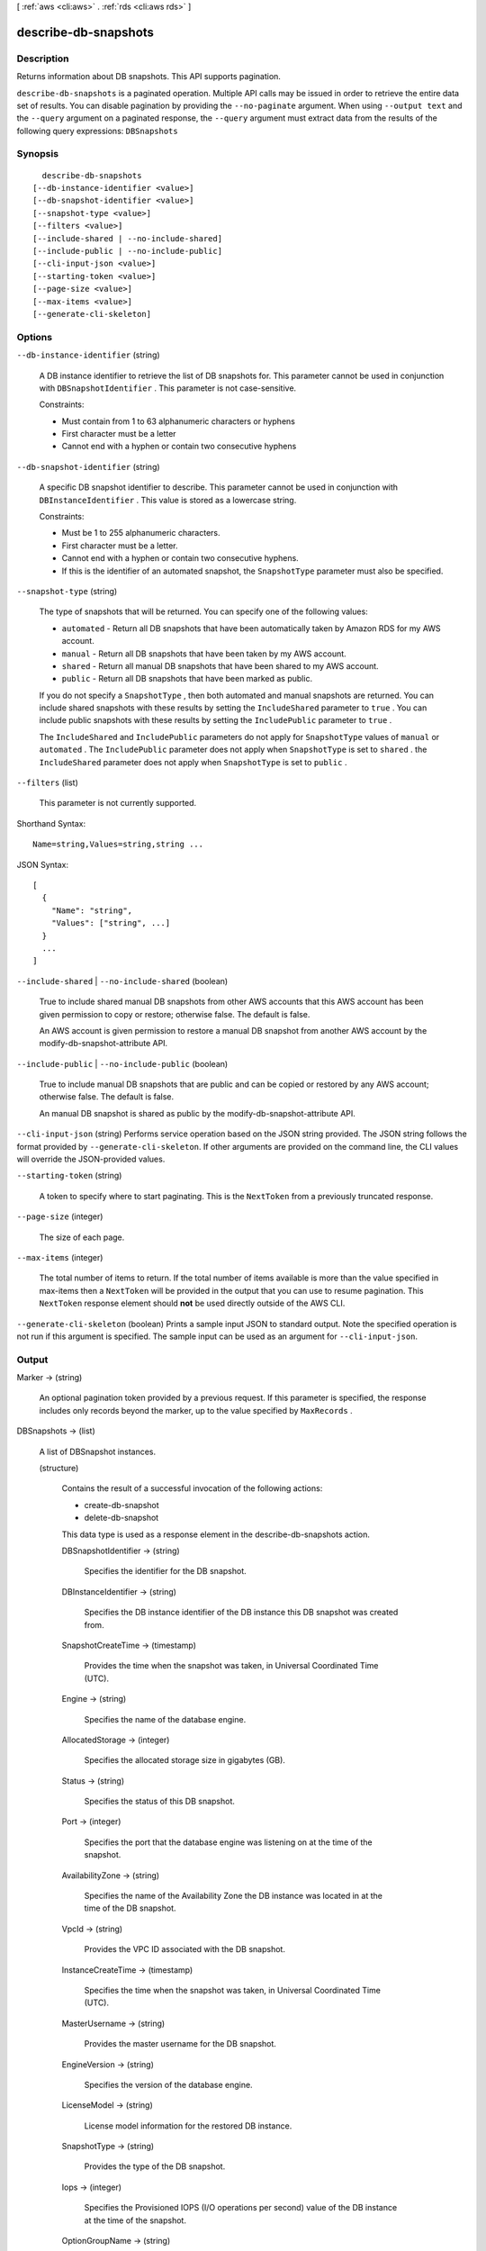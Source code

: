 [ :ref:`aws <cli:aws>` . :ref:`rds <cli:aws rds>` ]

.. _cli:aws rds describe-db-snapshots:


*********************
describe-db-snapshots
*********************



===========
Description
===========



Returns information about DB snapshots. This API supports pagination. 



``describe-db-snapshots`` is a paginated operation. Multiple API calls may be issued in order to retrieve the entire data set of results. You can disable pagination by providing the ``--no-paginate`` argument.
When using ``--output text`` and the ``--query`` argument on a paginated response, the ``--query`` argument must extract data from the results of the following query expressions: ``DBSnapshots``


========
Synopsis
========

::

    describe-db-snapshots
  [--db-instance-identifier <value>]
  [--db-snapshot-identifier <value>]
  [--snapshot-type <value>]
  [--filters <value>]
  [--include-shared | --no-include-shared]
  [--include-public | --no-include-public]
  [--cli-input-json <value>]
  [--starting-token <value>]
  [--page-size <value>]
  [--max-items <value>]
  [--generate-cli-skeleton]




=======
Options
=======

``--db-instance-identifier`` (string)


  A DB instance identifier to retrieve the list of DB snapshots for. This parameter cannot be used in conjunction with ``DBSnapshotIdentifier`` . This parameter is not case-sensitive. 

   

  Constraints:

   

   
  * Must contain from 1 to 63 alphanumeric characters or hyphens
   
  * First character must be a letter
   
  * Cannot end with a hyphen or contain two consecutive hyphens
   

  

``--db-snapshot-identifier`` (string)


  A specific DB snapshot identifier to describe. This parameter cannot be used in conjunction with ``DBInstanceIdentifier`` . This value is stored as a lowercase string. 

   

  Constraints:

   

   
  * Must be 1 to 255 alphanumeric characters.
   
  * First character must be a letter.
   
  * Cannot end with a hyphen or contain two consecutive hyphens.
   
  * If this is the identifier of an automated snapshot, the ``SnapshotType`` parameter must also be specified.
   

  

``--snapshot-type`` (string)


  The type of snapshots that will be returned. You can specify one of the following values:

   

   
  * ``automated`` - Return all DB snapshots that have been automatically taken by Amazon RDS for my AWS account.
   
  * ``manual`` - Return all DB snapshots that have been taken by my AWS account.
   
  * ``shared`` - Return all manual DB snapshots that have been shared to my AWS account.
   
  * ``public`` - Return all DB snapshots that have been marked as public.
   

   

  If you do not specify a ``SnapshotType`` , then both automated and manual snapshots are returned. You can include shared snapshots with these results by setting the ``IncludeShared`` parameter to ``true`` . You can include public snapshots with these results by setting the ``IncludePublic`` parameter to ``true`` .

   

  The ``IncludeShared`` and ``IncludePublic`` parameters do not apply for ``SnapshotType`` values of ``manual`` or ``automated`` . The ``IncludePublic`` parameter does not apply when ``SnapshotType`` is set to ``shared`` . the ``IncludeShared`` parameter does not apply when ``SnapshotType`` is set to ``public`` .

  

``--filters`` (list)


  This parameter is not currently supported.

  



Shorthand Syntax::

    Name=string,Values=string,string ...




JSON Syntax::

  [
    {
      "Name": "string",
      "Values": ["string", ...]
    }
    ...
  ]



``--include-shared`` | ``--no-include-shared`` (boolean)


  True to include shared manual DB snapshots from other AWS accounts that this AWS account has been given permission to copy or restore; otherwise false. The default is false.

   

  An AWS account is given permission to restore a manual DB snapshot from another AWS account by the  modify-db-snapshot-attribute API.

  

``--include-public`` | ``--no-include-public`` (boolean)


  True to include manual DB snapshots that are public and can be copied or restored by any AWS account; otherwise false. The default is false.

   

  An manual DB snapshot is shared as public by the  modify-db-snapshot-attribute API.

  

``--cli-input-json`` (string)
Performs service operation based on the JSON string provided. The JSON string follows the format provided by ``--generate-cli-skeleton``. If other arguments are provided on the command line, the CLI values will override the JSON-provided values.

``--starting-token`` (string)
 

  A token to specify where to start paginating. This is the ``NextToken`` from a previously truncated response.

   

``--page-size`` (integer)
 

  The size of each page.

   

  

  

``--max-items`` (integer)
 

  The total number of items to return. If the total number of items available is more than the value specified in max-items then a ``NextToken`` will be provided in the output that you can use to resume pagination. This ``NextToken`` response element should **not** be used directly outside of the AWS CLI.

   

``--generate-cli-skeleton`` (boolean)
Prints a sample input JSON to standard output. Note the specified operation is not run if this argument is specified. The sample input can be used as an argument for ``--cli-input-json``.



======
Output
======

Marker -> (string)

  

  An optional pagination token provided by a previous request. If this parameter is specified, the response includes only records beyond the marker, up to the value specified by ``MaxRecords`` . 

  

  

DBSnapshots -> (list)

  

  A list of  DBSnapshot instances. 

  

  (structure)

    

    Contains the result of a successful invocation of the following actions: 

     

     
    *  create-db-snapshot  
     
    *  delete-db-snapshot  
     

     

    This data type is used as a response element in the  describe-db-snapshots action.

    

    DBSnapshotIdentifier -> (string)

      

      Specifies the identifier for the DB snapshot. 

      

      

    DBInstanceIdentifier -> (string)

      

      Specifies the DB instance identifier of the DB instance this DB snapshot was created from. 

      

      

    SnapshotCreateTime -> (timestamp)

      

      Provides the time when the snapshot was taken, in Universal Coordinated Time (UTC). 

      

      

    Engine -> (string)

      

      Specifies the name of the database engine. 

      

      

    AllocatedStorage -> (integer)

      

      Specifies the allocated storage size in gigabytes (GB). 

      

      

    Status -> (string)

      

      Specifies the status of this DB snapshot. 

      

      

    Port -> (integer)

      

      Specifies the port that the database engine was listening on at the time of the snapshot. 

      

      

    AvailabilityZone -> (string)

      

      Specifies the name of the Availability Zone the DB instance was located in at the time of the DB snapshot. 

      

      

    VpcId -> (string)

      

      Provides the VPC ID associated with the DB snapshot. 

      

      

    InstanceCreateTime -> (timestamp)

      

      Specifies the time when the snapshot was taken, in Universal Coordinated Time (UTC). 

      

      

    MasterUsername -> (string)

      

      Provides the master username for the DB snapshot. 

      

      

    EngineVersion -> (string)

      

      Specifies the version of the database engine. 

      

      

    LicenseModel -> (string)

      

      License model information for the restored DB instance. 

      

      

    SnapshotType -> (string)

      

      Provides the type of the DB snapshot. 

      

      

    Iops -> (integer)

      

      Specifies the Provisioned IOPS (I/O operations per second) value of the DB instance at the time of the snapshot. 

      

      

    OptionGroupName -> (string)

      

      Provides the option group name for the DB snapshot. 

      

      

    PercentProgress -> (integer)

      

      The percentage of the estimated data that has been transferred. 

      

      

    SourceRegion -> (string)

      

      The region that the DB snapshot was created in or copied from. 

      

      

    SourceDBSnapshotIdentifier -> (string)

      

      The DB snapshot Arn that the DB snapshot was copied from. It only has value in case of cross customer or cross region copy. 

      

      

    StorageType -> (string)

      

      Specifies the storage type associated with DB Snapshot. 

      

      

    TdeCredentialArn -> (string)

      

      The ARN from the Key Store with which to associate the instance for TDE encryption. 

      

      

    Encrypted -> (boolean)

      

      Specifies whether the DB snapshot is encrypted. 

      

      

    KmsKeyId -> (string)

      

      If ``Encrypted`` is true, the KMS key identifier for the encrypted DB snapshot. 

      

      

    

  

